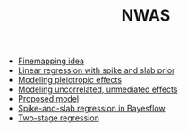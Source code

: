 #+TITLE: NWAS

- [[file:finemap.org][Finemapping idea]]
- [[file:example.org][Linear regression with spike and slab prior]]
- [[file:pleiotropy.org][Modeling pleiotropic effects]]
- [[file:unmediated.org][Modeling uncorrelated, unmediated effects]]
- [[file:model.org][Proposed model]]
- [[file:bayesflow.org][Spike-and-slab regression in Bayesflow]]
- [[file:twostage.org][Two-stage regression]]